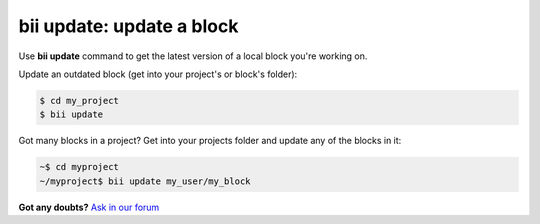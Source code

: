 .. _bii_update_command:

**bii update**: update a block
===============================

Use **bii update** command to get the latest version of a local block you're working on. 


Update an outdated block (get into your project's or block's folder):

.. code-block:: bash

	$ cd my_project
	$ bii update


Got many blocks in a project? Get into your projects folder and update any of the blocks in it:

.. code-block:: bash

	~$ cd myproject
	~/myproject$ bii update my_user/my_block




**Got any doubts?** `Ask in our forum <http://forum.biicode.com>`_
